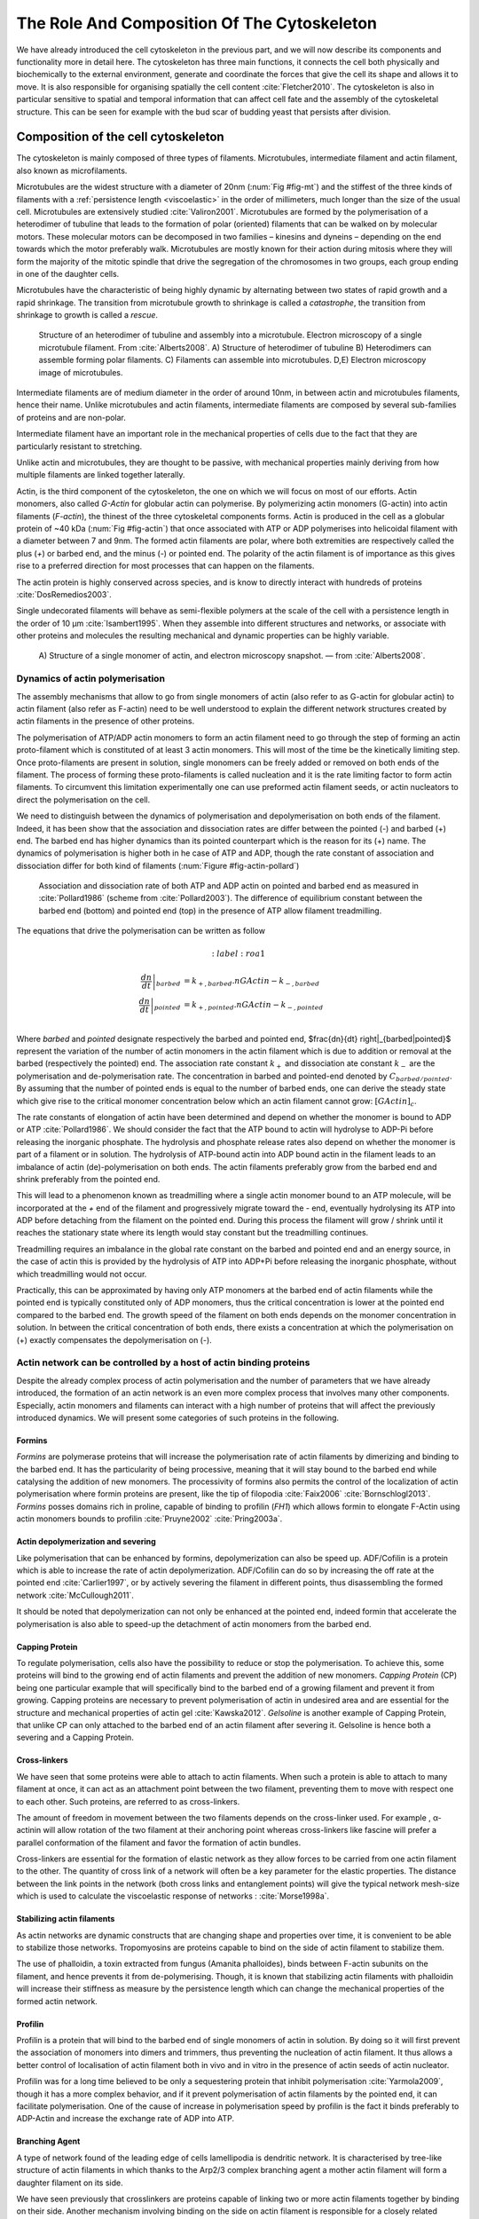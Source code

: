 .. _role_of_actin:

The Role And Composition Of The Cytoskeleton
********************************************
.. 2

We have already introduced the cell cytoskeleton in the previous part, and we will now
describe its components and functionality more in detail here.  The cytoskeleton
has three main functions, it connects the cell both physically
and biochemically to the external environment, generate and coordinate the
forces that give the cell its shape and allows it to move. It is also
responsible for organising spatially  the cell content :cite:`Fletcher2010`.
The cytoskeleton is also in particular sensitive to spatial and temporal
information that can affect cell fate and the assembly of the cytoskeletal
structure. This can be seen for example with the bud scar of budding yeast that
persists after division. 

Composition of the cell cytoskeleton
====================================
.. 3


The cytoskeleton is mainly composed of three types of filaments.  
Microtubules, intermediate filament and actin filament, also known as
microfilaments.

.. Microtubules

Microtubules are the widest structure with a diameter of 20nm (:num:`Fig #fig-mt`) 
and the
stiffest of the three kinds of filaments with a :ref:`persistence length <viscoelastic>` in the order
of millimeters, much longer than the size of the usual cell.
Microtubules are extensively studied :cite:`Valiron2001`.
Microtubules are formed by the polymerisation of a heterodimer of tubuline
that leads to the formation of polar (oriented) filaments that can be walked on
by molecular motors. These molecular motors can be decomposed in two families –
kinesins and dyneins – depending on the end towards which the motor preferably
walk.  Microtubules are mostly known for their action during mitosis
where they will form the majority of the mitotic spindle that drive the segregation
of the chromosomes in two groups, each group ending in one of the daughter
cells. 

Microtubules have the characteristic of being highly dynamic by alternating
between two states of rapid growth and a rapid shrinkage. The transition from
microtubule growth to shrinkage is called a `catastrophe`, the transition from
shrinkage to growth is called a `rescue`.

.. _fig-mt:

.. figure:: /figs/microtubules-structure.jpg
    :alt: "Structures of Microtubules, schematic and electro microscopy"
    :width: 70%

    Structure of an heterodimer of tubuline and assembly into a microtubule.
    Electron microscopy of a single microtubule filament. From :cite:`Alberts2008`.
    A) Structure of heterodimer of tubuline B)
    Heterodimers can assemble forming polar filaments. C) Filaments can
    assemble into  microtubules. D,E) Electron microscopy image of
    microtubules.


.. Intermediate filament

Intermediate filaments are of medium diameter in the order of around 10nm, in
between actin and microtubules filaments, hence their name.  Unlike microtubules
and actin filaments, intermediate filaments are composed by several sub-families
of proteins and are non-polar.

Intermediate filament have an important role in the mechanical properties of
cells due to the fact that they are particularly  resistant to stretching. 

Unlike actin and microtubules, they are thought to be passive, with mechanical
properties mainly deriving from how multiple filaments are linked together
laterally.

.. Actin


Actin, is the third component of the cytoskeleton, the one on which  we will
focus on most of our efforts. Actin monomers, also called `G-Actin` for globular actin can polymerise. 
By polymerizing actin monomers (G-actin) into actin filaments (`F-actin`), the
thinest of the three cytoskeletal components forms. Actin is produced in the
cell as a globular protein of ~40 kDa (:num:`Fig #fig-actin`) that once associated with ATP or ADP
polymerises into helicoidal filament with a diameter between 7 and 9nm. The
formed actin filaments are polar, where both extremities are respectively called the
plus (`+`) or barbed end, and the minus (`-`) or pointed end. The polarity of
the actin filament is of importance as this gives rise to a preferred direction
for most processes that can happen on the filaments.


The actin protein is highly conserved across species, and is know to directly
interact with hundreds of proteins :cite:`DosRemedios2003`. 

Single undecorated filaments will behave  as
semi-flexible polymers at the scale of the cell with a persistence length in the order of 10 µm :cite:`Isambert1995`. When they
assemble into different structures and networks, or associate with other proteins
and molecules the resulting mechanical and dynamic properties can be highly variable.

.. _fig-actin:

.. figure:: /figs/actin-structure.jpg     
    :alt: "Structures of actin, schematic and electro microscopy"
    :width: 70% 

    A) Structure of a single monomer of actin, and electron microscopy snapshot.
    — from :cite:`Alberts2008`.


Dynamics of actin polymerisation
^^^^^^^^^^^^^^^^^^^^^^^^^^^^^^^^
.. 4 

The assembly mechanisms that allow to go from single monomers of actin (also
refer to as G-actin for globular actin) to actin filament (also refer as
F-actin) need to be well understood to explain the different network
structures created by actin filaments in the presence of other proteins.

The polymerisation of ATP/ADP actin monomers to form an actin filament need to
go through the step of forming an actin proto-filament which is constituted of
at least 3 actin monomers. This will most of the time be the kinetically
limiting step. Once proto-filaments are present in solution, single monomers
can be freely added or removed on both ends of the filament.  The process of
forming these proto-filaments is called nucleation and it is the rate limiting
factor to form actin filaments. To circumvent this
limitation experimentally one can use preformed actin filament seeds, or actin nucleators
to direct the polymerisation on the cell.

We need to distinguish between the dynamics of polymerisation and
depolymerisation on both ends of the filament. Indeed, it has been show that the
association and dissociation rates are differ between the pointed (-) and
barbed (+) end. The barbed end has  higher dynamics than its pointed
counterpart which is the reason for its (+) name. The dynamics of
polymerisation is higher both in he case of ATP and ADP, though the rate
constant of association and dissociation differ for both kind of filaments (:num:`Figure #fig-actin-pollard`)

.. _fig-actin-pollard:

.. figure:: /figs/elongation-rate-constant.png     
    :alt: "Elongation rate constant of actin filament as measured by Pollard 2003"
    :width: 25%

    Association and dissociation rate of both ATP and ADP actin on pointed and
    barbed end as measured in :cite:`Pollard1986` (scheme from :cite:`Pollard2003`).
    The difference of equilibrium constant between the barbed end (bottom) 
    and pointed end (top) in the presence of ATP allow filament treadmilling.




The equations that drive the polymerisation can be written as follow

.. math::
    :label: roa1

   \left. \frac{dn}{dt} \right|_{barbed}&= k_{+,{barbed}}.nGActin - k_{-,{barbed}} \\
   \left. \frac{dn}{dt}\right|_{pointed}&= k_{+,{pointed}}.nGActin - k_{-,{pointed}} \\

Where `barbed` and `pointed` designate respectively the barbed and pointed end,
$\frac{dn}{dt} \right|_{barbed|pointed}$ represent the variation of the number of actin 
monomers in the actin filament which is due to addition or removal at the barbed
(respectively the pointed) end.
The association rate constant :math:`k_+` and dissociation ate constant :math:`k_-` are the polymerisation and de-polymerisation
rate.  The concentration in barbed and pointed-end denoted by
:math:`C_{{barbed}/{pointed}}`. By assuming that the number of pointed ends is
equal to the number of barbed ends, one can derive the steady state which give
rise to the critical monomer concentration below which an actin filament cannot
grow: :math:`[GActin]_c`.

The rate constants of elongation of actin have been determined and depend on
whether the monomer is bound to ADP or ATP :cite:`Pollard1986`. We should
consider the fact that the  ATP bound to actin will hydrolyse to ADP-Pi before releasing
the inorganic phosphate. The hydrolysis and phosphate release rates also depend on whether the
monomer is part of a filament or in solution. The hydrolysis of ATP-bound
actin into ADP bound actin in the filament  leads to an imbalance of actin
(de)-polymerisation on both ends. The actin filaments preferably
grow from the barbed end and shrink preferably from the pointed end.

This will lead to a phenomenon known as treadmilling where a single actin
monomer bound to an ATP molecule, will be incorporated at the `+` end of the
filament and progressively migrate toward the `-` end, eventually hydrolysing its
ATP into ADP before detaching from the filament on the pointed end. During this
process the filament will grow / shrink until it reaches the stationary state
where its length would stay constant but the treadmilling continues.

Treadmilling requires an imbalance in the global rate constant on the barbed and
pointed end and an energy source, in the case of actin this is provided by the
hydrolysis of ATP into ADP+Pi before releasing the inorganic phosphate, without
which treadmilling would not occur.

Practically, this can be approximated by having only ATP monomers at the barbed
end of actin filaments while the pointed end is typically constituted only of
ADP monomers, thus the critical concentration is lower at the  pointed end
compared to the barbed end. The growth speed of the filament on both
ends depends on the monomer concentration in solution. In between the
critical concentration of both ends, there exists a concentration at which the
polymerisation on (+) exactly compensates the depolymerisation on (-).



Actin network can be controlled by a host of actin binding proteins
^^^^^^^^^^^^^^^^^^^^^^^^^^^^^^^^^^^^^^^^^^^^^^^^^^^^^^^^^^^^^^^^^^^
.. 4

Despite the already complex process of actin polymerisation and the
number of parameters that we have already introduced, the formation of an actin
network is an even more complex process that involves many other components.
Especially, actin monomers and filaments can interact with a high number of
proteins that will affect the previously introduced dynamics.  We will present
some categories of such proteins in the following.

Formins
"""""""
.. 5

`Formins` are polymerase proteins that will increase the polymerisation rate
of actin filaments by dimerizing and binding to the barbed end. It has the
particularity of being processive, meaning that it will stay bound to the
barbed end while catalysing the addition of new monomers. The processivity of
formins also permits the control of the localization of actin polymerisation
where formin proteins are present, like the tip of filopodia :cite:`Faix2006`
:cite:`Bornschlogl2013`. `Formins` posses domains rich in proline, capable of
binding to profilin (`FH1`) which allows formin to elongate F-Actin using actin
monomers bounds to profilin :cite:`Pruyne2002` :cite:`Pring2003a`.



Actin depolymerization and severing
"""""""""""""""""""""""""""""""""""
.. 5

Like polymerisation that can be enhanced by formins, depolymerization can also
be speed up. ADF/Cofilin is a protein which is able to increase the rate of
actin depolymerization. ADF/Cofilin can do so by increasing the off rate at
the pointed end :cite:`Carlier1997`, or by actively severing the filament in
different points, thus disassembling the formed network :cite:`McCullough2011`.

It should be noted that depolymerization can not only be  enhanced at the
pointed end, indeed formin that accelerate the polymerisation is also able to
speed-up the detachment of actin monomers from the barbed end.

Capping Protein
"""""""""""""""
.. 5


To regulate polymerisation, cells also have the possibility to reduce or stop
the polymerisation. To achieve this, some proteins will bind to the growing end
of actin filaments and prevent the addition of new monomers.  `Capping Protein`
(CP) being one particular example that will specifically bind to the barbed end
of a growing filament and  prevent it from growing. Capping proteins are
necessary to prevent polymerisation of actin in undesired area
and are essential for the structure and mechanical properties of actin gel
:cite:`Kawska2012`. `Gelsoline` is another example of Capping Protein, that
unlike CP can only attached to the barbed end of an actin filament after
severing it. Gelsoline is hence both a severing and a Capping Protein.

.. todo:
    refs look for a review

Cross-linkers
"""""""""""""
.. 5


We have seen that some proteins were able to attach to actin filaments. When
such a protein is able to attach to many filament at once, it can act as an
attachment point between the two filament, preventing them to move with respect
one to each other. Such proteins, are referred to as cross-linkers.

.. todo:
    ref to review

The amount of freedom in movement between the two filaments depends on the
cross-linker used. For example , α-actinin will allow rotation of the two
filament at their anchoring point whereas cross-linkers like fascine will prefer
a parallel conformation of the filament and favor the formation of actin
bundles.

Cross-linkers are essential for the formation of elastic network as they allow
forces to be carried from one actin filament to the other. The quantity of
cross link of a network will often be a key parameter for the elastic properties.
The distance between the link points in the network (both cross links
and entanglement points) will give the typical network mesh-size which is used
to calculate the viscoelastic response of networks : :cite:`Morse1998a`.

Stabilizing actin filaments
"""""""""""""""""""""""""""
.. 5



As actin networks are dynamic constructs that are changing shape and properties
over time, it is convenient to be able to stabilize those networks. Tropomyosins
are proteins capable to bind on the side of actin filament to stabilize them.

The use of phalloidin, a toxin extracted from fungus (Amanita phalloides), binds 
between F-actin subunits on the filament, and hence  prevents it from
de-polymerising.  Though, it is known that stabilizing actin filaments with
phalloidin will increase their stiffness as measure by the persistence length which can change the
mechanical properties of the formed actin network.


.. Latrunculin
.. """""""""""
.. 
.. Another toxin that act on actin is latrunculin, secreted by sponges,it bind to
.. actin monomer preventing them to polymerise.  In presence of latrunculin, actin
.. filament can though only depolymerize.


Profilin
""""""""
.. 5

Profilin is a protein that will bind to the barbed end of single monomers of
actin in solution.  By doing so it will first prevent the association of
monomers into dimers and trimmers, thus preventing the nucleation of actin
filament. It thus allows a better control of localisation of actin filament
both in vivo and in vitro in the presence of actin seeds of actin nucleator.

Profilin was for a long time believed to be only a sequestering protein
that inhibit polymerisation :cite:`Yarmola2009`, though it has a more complex
behavior, and if it prevent polymerisation of actin filaments by the pointed
end, it can facilitate polymerisation. One of the cause of increase in
polymerisation speed by profilin is the fact it binds preferably to ADP-Actin
and increase the exchange rate of ADP into ATP. 

Branching Agent
"""""""""""""""
.. 5

A type of network found of the leading edge of cells lamellipodia is dendritic
network. It is characterised by tree-like structure of actin filaments in which
thanks to the Arp2/3 complex branching agent a mother actin filament will form a
daughter filament on its side.

We have seen previously that crosslinkers are proteins capable of linking two
or more actin filaments together by binding on their side. Another mechanism
involving binding on the side on actin filament is responsible for a closely
related network, the branching mechanism. 

The Arp2/3 complex is composed of seven subunits, two of which are highly
similar to actin, forming the Arp2 and Arp3 family for Actin Related Proteins,
giving the complex its name. Typically Arp2/3 will bind on the side of a pre-existing
actin filament, hence initiating the growth of a daughter filament with an angle of
70° to the mother filament. The newly created daughter filament pointed end
is terminated by the Arp2/3 complex that will stay attached to the mother
filament, thus increasing the number of available barbed end, without changing
the number of available pointed end. See Nature Review by Erin D. Goley and
Matthew D. Welch :cite:`Goley2006` for  a longer review about the Arp2/3
complex.

In cells, the Arp2/3 complex needs to be activated by a Nucleation Promoting
Factor (NFP).  Among them is the  WASp protein (Wiskott-Aldrich Syndrome
protein) and its neural homologue N-WASP which are from the same family as
SCAR/WAVE :cite:`Machesky1999`.  All these activators of Arp2/3 have in common a
WCA motif. The wild type protein need to be activated in order to activate Arp2/3.
The activation is done by a change in conformation that exposes the active
region and provides the first actin monomer necessary for nucleation of the
daughter filament (:num:`Figure #fig-pwa-deploy`).  To circumvent the activation process of
these proteins, we use a reconstructed version of the protein that cut all
region before the poly-proline. This confer to pVCA the ability to be
permanently active. This region can also be replaced by streptavidin in order
to selectively bind pVCA to selected regions. Characterisation and more
detailed description of pVCA can be found in :cite:`Noguera2012`.


.. _fig-pwa-deploy:
.. figure:: figs/pwa-deploy.png
    :width: 60%
    
    Organisation of Wasp domains. A change in conformation make the protein
    active, which allow the activation of the Arp2/3 complex and the nucleation
    of a daughter filament.  Adapted from :cite:`Goley2006`


Unlike Cells that are able to control the localisation of actin nucleation
processes thanks to activation of WASp and its homologue, the 'in vitro' control
of localisation of actin polymerisation is directly done by the localisation of
pVCA.

The network formed by Arp2/3 is called a dendritic network, and is in
particular found at the leading edge of the cell in the lamellipodia. It is
such a network that is present in the bead system we will study hereafter.

As for crosslinkers, dendritic networks are able to carry forces across single
actin filaments by the intermediary of Arp2/3. Two dendritic network of Arp2/3
can also entangle and allow forces to be carried across them
:cite:`Kawska2012`. 


.. _actin-cycle:

.. figure:: /figs/pollard2003-actin-cycle.jpg     
    :alt: "Actin recycling at the leading edge of a cell"
    :width: 70%

    Schematic recapitulating the formation of
    a dendritic network at the leading edge of a cell were several of the
    function of protein can be seen. An actin nucleation promoting factor
    (Active WASp,  blue rectangle at the membrane) will activate Arp2/3 (green
    blob) which will act both as nucleation factor and a branching agent. From
    an activated Arp2/3 will grow an actin filament pointing towards the
    membrane. Newly growing barbed ends, rich in ATP-actin (white circle) can
    eventually be capped by Capping Protein (light-blue pairs of circle) which
    will terminate their growth.  Aging monomers in actin filament will slowly
    hydrolyse their ATP (yellow and red circle), eventually releasing the
    inorganic phosphate before detaching from the pointed end.
    Depolymerisation is helped by severing protein (sharp triangle) and Actin
    Depolymerisation Factor (ADF). ADP-actin monomer will bind to profilin
    (Black dots) increasing the turn over rate to ATP-actin which will be reused
    by the leading edge of the cell. Adapted from :cite:`Pollard2000`.


A schematic that recapitulate the interaction of actin with other protein and
the formation of a dendritic network at the leading edge of the cell is
presented on :num:`figure #actin-cycle`.


Molecular Motor
"""""""""""""""
.. 5


A particular kind of protein that can bind to the cytoskeletal filaments are
molecular motors. Molecular motors are proteins that will consume energy 
in the form of ATP, hydrolyse it to change conformation and produce forces.

The motors that move along actin filaments are part of the myosin superfamily, they
are both responsible for the transport of cargo along filaments, cell motility,
division, and muscle contraction. They acquire their name from their discovery
in 1864 by Willy Kühne who extracted the first myosin II extract from muscle
cell :cite:`Hartman2012`.

The myosin super family is divided into subfamilies numbered with roman literals.
As of today we count more than 30 families of myosin :cite:`Berridge2012a`.
Muscle myosin is part of the myosin II family and is often referred to  as
conventional myosin for historical reason as being the first discovered.
Non-muscle  myosin are also referred to as unconventional myosin.

Myosin motors seem to be shared among the living domain, hinting for an
early emerging of myosin in the evolution. All the myosin motors move on actin
filaments toward the barbed end, with the exception of myosin VI which moves
towards the pointed end :cite:`Buss2008`.

Different subfamily of myosin are used for different function in cells. Even in
subfamilies each type of myosin can have specific functions. For example,
conventional myosin found in muscle cells are use for large scale cell
contraction. In contrast, myosin V is known to transport cargo and is found to
be responsible for actin network dynamics and vesicle positioning
:cite:`Holubcova2013`. 

.. _myoII:

Myosin II
---------
.. 6

As stated before, the myosin II family both encompass conventional myosin as
well as Non-muscle myosin II (NMII). Both have a similar structure (:num:`Fig #fig-myosin`).

All myosin IIs are dimers constituted of two heavy chains and light chains. The
heavy chains are held together by a coil-coiled alpha helix referred to as the
tail. On the other side of the protein sequence is a globular head, which is
responsible for ATP hydrolysis and is able to convert the energy from the
hydrolysis into mechanical force. It is also the part that will bind to the
actin filaments. In between the tail and head is the neck domain that acts as a
lever to transmit the force generated by the head to the tail. The length of
the neck influences the length of the movement done by the cargo at each step of
the myosin as well as the size of the step the myosin can effect. The two light
chains are situated in the neck region and are responsible for the myosin
activity regulation.

Myosin II dimers can align and assemble by the tail region, forming myosin
minifilaments. These minifilaments are bipolar, having numbers of myosin head
with the same orientation at each extremity.

In the myosin II family, conventional myosin and NMII differentiate by the
size of the minifilaments they form. Muscle myosin will form minifilaments
aggregating around 200 dimers, where NMII minifilaments will be composed  only
of 10 to 20 minifilaments. The other characteristic of unconventional myosin
with muscle myosin is the mode of activation. Conventional myosin activity is
regulated by the amount of :math:`Ca^{2+}` available, which frees the actin filaments to let the myosin motor bind. However, its
counterparts are typically activated by the phosphorilation of the Myosin Light Chain (MLC).

Another parameter that discriminates muscle from non-cell myosin is their duty
ratio.  The duty ratio is define as the ratio of the time the myosin stays
attached to an actin filament over the typical time of a contraction cycle.
By noting :math:`\tau_{on}` and :math:`\tau_{off}` the time the myosin head
spent attached/detached from  the filament, the duty-ratio or duty-cycle can
be noted :

.. math::
    :label: roa2

    r = \frac{\tau_{on}}{\tau_{on}+\tau_{off}}

We will see in the following that the duty-ratio might have an important effect
on the processivity of the myosin.

It should be noted that as minifilaments can attach to actin filaments on both
ends, they can also act as a bridge that holds two points close to each other,
though having the properties of crosslinkers.

Myosin V
--------
.. 6

Myosin V is an unconventional myosin. Unlike myosin II it does not aggregate
into minifilaments.  Though, myosin V has a similar structure to myosin II but
with a longer neck, this confers to myosin V the ability to realize longer
steps on actin filaments. Indeed, the myosin V step size is of 36nm, which is close to the
twisting length of actin filaments. This allows myosin V motors to walk along
actin filament without having to rotate around it with the helix they form. At the end the tail domain
myosin V posses another globular domain capable of binding to its cargo, and
the variability of this region is what mostly define the difference between the
different type of myosin V.

Myosin V also has a high duty-ratio, this leads to dimers having almost always
one of the two head of the myosin to be bound to actin. It grants to the myosin
V the ability to walk in a processive manner toward the barbed end of
the actin filaments, both head successively binding 36 nm in front of the other
head.


.. todo: MyoV OOcyte Maria ?

.. _fig-myosin:
.. figure:: /figs/figure-16-54a.jpg     
    :alt: "Schematic of a myosin II motor"
    :width: 70%

    Schematic of a dimer of myosin motors with the example of Myosin II.
    Each of the myosin monomer is colored in a
    different shade of green. From Right to Left, the myosin head, with the N
    terminal, is the part of the myosin that binds to the actin filaments. The
    neck region with the light chain act as a lever arm. Finally the tail,
    constituted with coiled-coil alpha-helix that aggregate to form minifilaments.
    Adapted from :cite:`Alberts2008`.



Myosin cycle
------------
.. 6

We saw earlier that the duty ratio of myosin was the ratio of time the head of
the myosin spent attached to the actin filament. Indeed, myosin can generate
displacement through a cycle of ATP hydrolysis and attachment/detachment
described below for a Myosin II motor:

The cycle can be decomposed in 5 steps, last of which will be responsible for
the forced exerted on the myosin cargo.

    - The myosin start in the 'rigor' conformation where it is lightly bound to
      the actin filament.

    - An ATP molecule binds to the myosin head inducing the detachment of the
      myosin from the actin filament.

    - ATP molecule is hydrolysed into ADP+Pi, providing energy which is stored
      into a conformational change of the myosin which effects a recovery
      stroke. 

    - Inorganic phosphate is released as the myosin head attaches to the actin
      filament.

    - The actin-bound myosin change conformation, applying forces on it's
      cargo. This step is known as the power-stroke and is responsible for most
      of the applied forces or displacements of the myosin. During the
      power-stroke the ADP bound to the myosin head is released, leading back
      to first step of the cycle.


This principle is the same for all kinds of myosins. In the case of Myosin II
the duty-ratio is only of about 5%, which leave Myosin II detached from the
actin filament most of the time. A single dimer cannot achieve
processivity.   The tail of myosin II can bundle itself with the tail of other
myosin II motors.  They from large bipolar thick filaments of hundreds of dimers.
As each myosin dimer attaches and detaches independently from the actin
network the effective attachment of of the filament increases with the number
of motors in the minifilaments. Indeed the probability of having at least one
motor attached increases with the number of motors. The constant attachment of
at least one myosin II head in minifilaments insure that the filament does not
displace with respect to the actin network when others myosin heads recover
from their power stroke and reattach, thus conferring processivity to myosin II
minifilaments. 


The bipolar nature of myosin II minifilaments also allow them to act as force
dipoles, each  of the extremity pulling the surrounding actin network or
filament towards the center of the minifilaments. This is the mechanism at the
origin of muscle contraction and can allow to build-up tension in actin network. 

The actin cortex
================
.. 3

The actin cortex is a thin layer of between 200 to 500 nm that can be found
just underneath the plasma membrane of a cell (:num:`Fig #fig-electro-cortex`) . The properties of the actin
cortex makes it a key component to diverse processes.  Its capacity to resit
to, and transmit forces is indispensable for locomotion of many cells by
allowing the retraction of the rear of the migrating cell and will be describe
in more detail in the next section. Its structure is also essential for the
cellular division as contractility is necessary to generate cortical tension
and achieve the separation of the two daughter cells.

.. todo::

    Sketch actin cortex


The actin cortex is constituted of actin filaments that can be parallel or
orthogonal to the membrane as one can see using electron microscopy on cells
:cite:`Morone2006b`. 

.. _fig-electro-cortex:
.. figure:: /figs/Actin-Cortex-Moronne-2006.jpg
    :alt: "Electron microscope view of the actin cortex"
    :width: 70%

    Electron microscope view of the actin cortex in rat cell. The inset 
    show a periodicity of ~5nm in filaments characteristic for actin.  Scale
    bars are 100nm, inset 50 nm. Extracted from :cite:`Morone2006b`.

We saw through the bud scar of budding yeast that the full cytoskeleton could
retain memory of past events. It is also the case for simple actin networks as
show in :cite:`Parekh2005` who describe how actin-network growth can be
determined by network history, showing actin cortex could also act as a memory
for cell.


Cell Motility
=============
.. 3

The way cells move highly depends on their environment and the cell type.
We can distinguish several strategies of movement, mainly categorised into
amoeboid and mesenchymal movement. The type of motility for certain
cells can be characteristic for malignant tissue, and plays a significant role in
the ability of the cells to invade nearby tissues. 


.. _fig-schafer:
.. figure:: /figs/Schafer2004.jpg
    :width: 60%

    Polymerisation at the leading edge of the cell. NPF situated on the
    membrane of the cell localize the polymerisation. The lamellipodium will be
    characterized by a dendritic network formed by Arp2/3. Parallel actin
    structures can form a growing protrusion called filopodium.  Adapted form
    :cite:`Schafer2004`

Lamellipodium based Motility
^^^^^^^^^^^^^^^^^^^^^^^^^^^^
.. 4

We can ave a first look into the mesenchymal mode of locomotion of cells, which is
also often referred to as crawling. To understand how a cell is able to crawl,
to move itself, we will in particular take the example of the lamellipodium.
The lamellipodium is a characteristic structure found in cells moving on a 2D substrate. By
its nature, motion using lamellipodia is one of the easiest to study using
microscopy which might explain why it is one of the best know process of cell
displacement. None the less, it does not diminish its importance in tissues
behavior as all epithelial cell can be considered as moving on a 2D substrate.
Beyond lamellipodia, further structures that are responsible for cell motion are
filopodia and pseudopodia. They mainly differ from lamellipodia by their shape
and the organisation of the actin structure inside (:num:`Fig #fig-schafer`). Lamellipodia-based motion
can move a cell up to a few micrometers per minute.

.. todo:

    Cite speed ? Ofer2011 ?

The action necessary to move in an mesenchymal way can be decomposed into three
steps. First the cell needs to grow a protrusion. Growing this protrusion is
typically governed by actin polymerisation just underneath the plasma membrane. The
lamellipodium is such a protrusion which is constituted by a 2D dendritic actin network
that polymerize at the leading edge. Second the cell's protrusion
need to attach to the surface. This is done through trans membrane proteins
that are bound to the actin cortex on the inside of the cell. The actin cortex
will act as a scaffold to transmit the force across the cellular to these
anchor points. The last part is the generation of traction in which the rest of the cell is pulled
toward the attached protrusion. The traction force is mediated through the
cytoskeleton and actin cortex while the contraction force themselves can origin
from actin network contraction and reorganisation due to myosin motors (:num:`Fig #fig-lam-principle`).

.. As we can see the cell cytoskeleton and the actin cortex in particular play a
.. fundamental role in the motion process of mesenchymal cells. What we can see
.. that with the lamellipodium, the same conclusion can be drawn from pseudopodia and
.. filopodia. Indeed filopodia basically differ from lamellipodia by the fact that
.. they are unidimensional at the scale of the cell and are host of an actin
.. structure made of parallel filaments and bundles. Pseudopods are the equivalent
.. of filopodia, except they are characteristic in motion in a 3D environment and
.. are constituted by an actin gel more than parallel filaments.

.. todo::

    Find review on lamellipodia


.. _fig_lam_principle:
.. figure:: figs/figure-16-86.jpg
    :width: 90%

    Schematic of Lamellipodium base motility. The lamellipodium grows at the
    leading edge of the cell and attach to a focal point. The actin cortex
    under tension contract and is capable to pull the rear of the cell. Adapted
    from :cite:`Alberts2008`.




Blebbing based Motility
^^^^^^^^^^^^^^^^^^^^^^^
.. 4

The second mode of motility which is known as amoeboid is more characteristic
of 3D displacement of cells. In this mode, the cell will also form protrusions
but will not rely on adhesion to move its body. This motility rely on blebs,
that are blister-like protrusion that appear on the cell surface. A bleb
forms on the surface of cell when the membrane detach from the actin
cytoskeleton underneath it, or when the cortex ruptures (:num:`Fig #fig-bleb`). The small protrusions
are formed, quickly grow as they lack the force supporting layer that the actin
cortex provides. While growing, the bleb fills with cytosol. The actin
cortex can rapidly reform on the bleb slowing down its growth. In some cases,
the reformation of the actin cortex in the bleb and the rebuilding of the
tension inside the bleb by myosins mediated contraction is enough to reverse
the bleb. Though, the content of the cell can also drain itself into the bleb
as it grows and while the main body of the cell contract and empties, thus
moving the cell from its old position to a new one in the direction of the
initial growth of the bleb.

At their initial state, blebs are simple membrane protrusions filled with
cytosol and empty of organelles. The stop of their growth is due to the
spontaneous formation of an actin cortex on the inner side of the bare
membrane.

By their relative simplicity to the rest of the cells, blebs are the perfect
system to be reconstituted `in vitro` in liposomes.


.. _fig-bleb:
.. figure:: /figs/Bleb-nature-paluch.jpg
    :alt: "Motion through bleb mechanism"
    :width: 40% 

    Formation of bleb can be done either by a) detachment of the membrane from
    the cytoskeleton, or b) by a rupture of the cytoskeleton. In both cases the
    inner pressure of the cell leads to the inflation of the membrane at the
    point of rupture/detachment. The acto-myosin cortex will rapidly re-polymerize on
    the inside of the bleb slowing down its growth until the expansion stops.
    Extracted from :cite:`Charras2008`


.. _organelle_positioning:

Organelle Positioning
=====================
.. 3

.. todo:

    Maybe  change the structure a bit, Say beside the cortex often actin structures
    seen (sparse network), additionally these seem to be –––––– in positioning.
    Then give examples


We have seen previously that organelle positioning plays an important role in
cell function.  Several mechanisms involving actin are at the origin of
structure positioning in cells. The positioning of organelles by actin can have
a wide impact from being necessary for the correct cell division, to
allowing locust eyes to adapt in the dark by repositioning mitocondrion
:cite:`Sturmer1995`.

We already know that the actin cortex is a necessary element in cell
motility. It also plays a determinant  role in organelle
positioning. It has been shown  :cite:`Chaigne2013a` that the correct range
of elasticity of the actin cortex during oocyte division is needed for proper spindle
positioning. The correct spatial position of this spindle is necessary to
perform a viable division of the cell.

The actin cortex is not the only actin structure in the cell, beyond the thin and 
dense layer just below the membrane lies a softer and sparser actin structure that has a 
crucial role in organelle positioning.

During cell division, there are several stages that require actin structures.
As shown previously :cite:`Azoury2011` the expulsion of polar body during
oocyte asymmetric division is  strongly dependent on the time evolution of a
sparse actin network that can be found in the cell. Actin structures are  also
required at a later stage to permit the correct capture of chromosomes by
microtubules and achieve correct haploid division.  :cite:`Schuh2008` also shows
that a similar sparse actin network contracted by myosins is necessary for 
spindle migration.

Especially in oocyte that are typically large, the effect of gravity is not
negligible. The presence of a sparse "actin scaffold" is discussed in
:cite:`Feric2013`, where it is found that an actin network is present to
balance the gravitational force.

In drosophila, nurses cell need to expel their content into oocytes. It has been
observed :cite:`Huelsmann2013` that during this phase, the nurse cells' nucleus
is pushed away from the dumping canal by single actin filaments polymerising
from the membrane and forming a soft and sparse actin network.

.. There are more than theses few studies that show the importance of sparse actin network
.. inside cells, but theses networks are not extensively studied. Especially the
.. transition from the thin and dense actin cortex near the membrane to the softer
.. and sparser actin inside the cytosol. 



.. - We just saw actin cortex, 

..       - it has been shown in :cite:`Chaigne2013a` that the elasticity of the
..         actin cortex  during oocyte division need to get the right value in
..         order to get spindle positioning. The correct spatial position of this
..         spindle is necessary to perform a viable division of the cell.

..     - Actin also play role in other part of Cellular division
.. 
..       - The structure and the time evolution of the actin network in mouse
..         oocyte is necessary for the correct symmetry breaking in oocyte and
..         expulsion of polar body :cite:`Azoury2011`
.. 
..       - Later actin is necessary for the de capture of Chromosomes in order to
..         achieve correct haploid division :cite:`Lenart2005`.

..     - Beyond division actin as a few other role in positioning organelles. 
.. 
..       - Positioning of the nucleus which contain genetic material, not only
..         during division, but in general, for example to protect the genetic
..         material. This is true in plants :cite:`Iwabuchi2010`, where it has
..         been show that nucleus is moved form toward the wall of the cell the
..         less exposed to high energy light that have high chance of damaging the
..         DNA with an actin-dependant mechanism. Tan Line :cite:`Luxton2011` is
..         another actin-related mechanism, that allow to transmit forces to the
..         nucleus in order to position it at the rear of cells before migration.
.. 
..    - Unlike, the cortex which is thin and dense soften and sparse actin
..      structure exist in cells and are crucial to organelles positioning.

..         - during the phase where nurses cell expel their content into the
..           oocyte, the nucleus have to be positioned not to obstruct the
..           process. It was observed :cite:`Huelsmann2013` that the force exerted
..           by polymerizing filament seem to be enough to displace the nucleus.
.. 
..         - :cite:`Schuh2008` show that a sparse actin network contracted by
..           myosin that like the cortex to the spindle is necessary for its
..           migration. 
.. 
..         - Organelles are supported by .. gravity thing :cite:`Feric2013`
.. 
..         - The passage from the thin an thick actin cortex to such sparser and
..           softer is not well studied, the capacity of such for to
..           generate/sustain forces neither.


.. todo:
    - Mitoncondria, ER (made to produce proteins), also serve in locust (Sturmer1995)

    - the passage from cortex to cytosol is not well studied
    - :cite:`Holubcova2013`. 


.. We have previously seen that actin plays a major role in cell motility and
.. division. By opposition to the actin cortex which is thin and dense network
.. just under the membrane, we will interest here in different kind of structure
.. formed by actin that have an as important role in the cells life cycle.

.. In the same way that cells need to displace, or that components need to be
.. transported between parts of the cell, the positioning of organelles in cells
.. is crucial for development. 
.. The cell nucleus, essential to the cell replication
.. as it contains most of the genetic material needs to be protected. It has been
.. shown :cite:`Iwabuchi2010` that in plant cells, the nucleus is moved away from
.. high energy light that could damage its DNA with a mechanism that involve
.. actin.
.. Wether the nucleus is actually sliding along actin bundles or anchored
.. to the filament while they are pull as not been addressed in for theses cells,
.. is has been shown that in fibroblast, nuclear positioning is directly coupled
.. to actin cable using TAN lines :cite:`Luxton2011`.
.. Both of theses mechanism use
.. actin as a scaffold to transmit the forces generated by other process to the
.. targeted organelle. These other process are due to molecular motors in the
.. cases of plant cell, and retrograde flow in the second one. It is a natural
.. question to ask of whether or not, actin can have such effect by itself ?
.. 
.. A beginning of answer to this question can be hinted by looking at drosophila
.. nurses cell. Indeed, during the phase where nurses cell expel their content
.. into the oocyte, the nucleus have to be positioned not to obstruct the process.
.. It was observed :cite:`Huelsmann2013` that the force exerted by polymerizing
.. filament seem to be enough to displace the nucleus. More especially, while the
.. polymerisation occurs at anchored points in the membrane, the actin filaments
.. grows, moving the pointed end toward the nucleus, eventually pushing it away.
.. 
.. 
.. The position of the organelles can have more unexpected effects. In particular,
.. some nocturnal locust adapt their vision depending on the light condition by
.. modifying the properties of a part of their eye called the omatidium. More
.. specially, the refractive index if each organelle being slightly different, the
.. reorganisation of the position on mitocondrion and endoplasmic reticulum inside
.. the cell has been show to be droved by actin polymerisation and responsible
.. from changed in optical properties in locust eye :cite:`Sturmer1995`.
.. 
.. 
.. Movement of organelles is also crucial for plant biology, indeed, genetic
.. material is sensitive to UV light, and protecting it is necessary for plant
.. survival. Iwabuchi et al. have show that actin is responsible for the migration
.. of the cell nucleus away from the part of the cell the more exposed to the
.. damaging light :cite:`Iwabuchi2010`.





